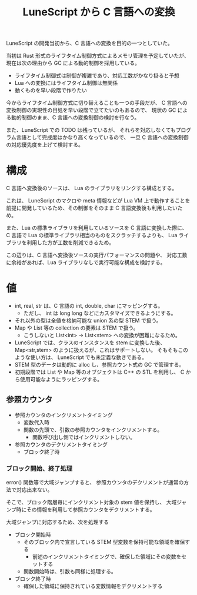 #+LAYOUT: post
#+TITLE: LuneScript から C 言語への変換
#+TAGS: LuneScript


LuneScript の開発当初から、C 言語への変換を目的の一つとしていた。

当初は Rust 形式のライフタイム制御方式によるメモリ管理を予定していたが、
現在は次の理由から GC による動的制御を採用している。

- ライフタイム制御式は制御が複雑であり、対応工数がかなり掛ると予想
- Lua への変換にはライフタイム制御は無関係
- 動くものを早い段階で作りたい

今からライフタイム制御方式に切り替えることも一つの手段だが、
C 言語への変換制御の実現性の目処を早い段階で立てたいのもあるので、
現状の GC による動的制御のまま、C 言語への変換制御の検討を行なう。

また、LuneScript での TODO は残っているが、
それらを対応しなくてもプログラム言語として完成度はかなり高くなっているので、
一旦 C 言語への変換制御の対応優先度を上げて検討する。

* 構成

C 言語へ変換後のソースは、 Lua のライブラリをリンクする構成とする。

これは、 LuneScript のマクロや meta 情報などが Lua VM 上で動作することを
前提に開発しているため、その制御をそのまま C 言語変換後も利用したいため。

また、Lua の標準ライブラリを利用しているソースを C 言語に変換した際に、
C 言語で Lua の標準ライブラリ相当のものをスクラッチするよりも、
Lua ライブラリを利用した方が工数を削減できるため。

この辺りは、C 言語へ変換後ソースの実行パフォーマンスの問題や、
対応工数に余裕があれば、Lua ライブラリなしで実行可能な構成を検討する。

* 値

- int, real, str は、C 言語の int, double, char にマッピングする。
  - ただし、 int は long long などにカスタマイズできるようにする。
- それ以外の型は全値を格納可能な union 系の型 STEM で扱う。
- Map や List 等の collection の要素は STEM で扱う。
  - こうしないと List<int> → List<stem> への変換が困難になるため。
- LuneScript では、クラスのインスタンスを stem に変換した後、
  Map<str,stem> のように扱えるが、これはサポートしない。
  そもそもこのような使い方は、 LuneScript でも未定義な動きである。
- STEM 型のデータは動的に alloc し、参照カウント式の GC で管理する。
- 初期段階では List や Map 等のオブジェクトは C++ の STL を利用し、
  C から使用可能なようにラッピングする。

** 参照カウンタ

- 参照カウンタのインクリメントタイミング
  - 変数代入時
  - 関数の先頭で、引数の参照カウンタをインクリメントする。
    - 関数呼び出し側ではインクリメントしない。
- 参照カウンタのデクリメントタイミング  
  - ブロック終了時

*** ブロック開始、終了処理

error() 関数等で大域ジャンプすると、
参照カウンタのデクリメントが通常の方法で対応出来ない。

そこで、ブロック階層毎にインクリメント対象の stem 値を保持し、
大域ジャンプ時にその情報を利用して参照カウンタをデクリメントする。

大域ジャンプに対応するため、次を処理する

- ブロック開始時
  - そのブロック内で宣言している STEM 型変数を保持可能な領域を確保する
    - 前述のインクリメントタイミングで、確保した領域にその変数をセットする
  - 関数開始時は、引数も同様に処理する。
- ブロック終了時
  - 確保した領域に保持されている変数情報をデクリメントする
